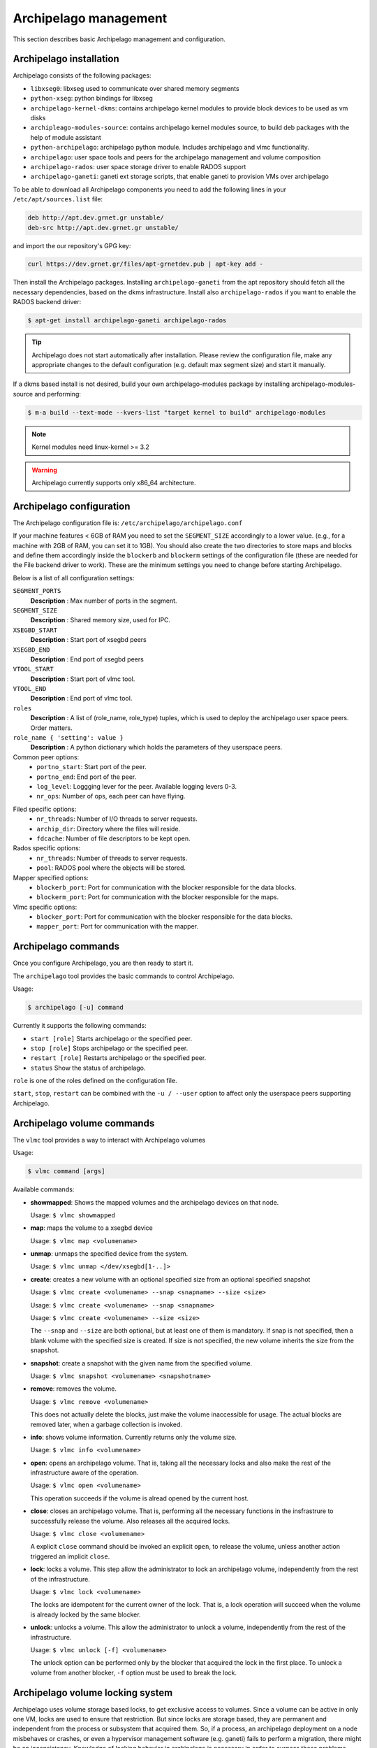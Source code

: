 Archipelago management
======================

This section describes basic Archipelago management and configuration.

Archipelago installation
************************

Archipelago consists of the following packages:

* ``libxseg0``: libxseg used to communicate over shared memory segments
* ``python-xseg``: python bindings for libxseg
* ``archipelago-kernel-dkms``: contains archipelago kernel modules to provide
  block devices to be used as vm disks
* ``archipleago-modules-source``: contains archipelago kernel modules source, to
  build deb packages with the help of module assistant
* ``python-archipelago``: archipelago python module. Includes archipelago and
  vlmc functionality.
* ``archipelago``: user space tools and peers for the archipelago management and
  volume composition
* ``archipelago-rados``: user space storage driver to enable RADOS support
* ``archipelago-ganeti``: ganeti ext storage scripts, that enable ganeti to
  provision VMs over archipelago

To be able to download all Archipelago components you need to add the following
lines in your ``/etc/apt/sources.list`` file:

.. code-block:: console

   deb http://apt.dev.grnet.gr unstable/
   deb-src http://apt.dev.grnet.gr unstable/

and import the our repository's GPG key:

.. code-block:: console

   curl https://dev.grnet.gr/files/apt-grnetdev.pub | apt-key add -

Then install the Archipelago packages. Installing ``archipelago-ganeti`` from
the apt repository should fetch all the necessary dependencies, based on the
dkms infrastructure. Install also ``archipelago-rados`` if you want to enable
the RADOS backend driver:

.. code-block:: console

    $ apt-get install archipelago-ganeti archipelago-rados

.. tip:: Archipelago does not start automatically after installation. Please
         review the configuration file, make any appropriate changes to the
         default configuration (e.g. default max segment size) and start it
         manually.

If a dkms based install is not desired, build your own archipelago-modules
package by installing archipelago-modules-source and performing:

.. code-block:: console

    $ m-a build --text-mode --kvers-list "target kernel to build" archipelago-modules

.. note:: Kernel modules need linux-kernel >= 3.2

.. warning:: Archipelago currently supports only x86_64 architecture.

Archipelago configuration
*************************

The Archipelago configuration file is:
``/etc/archipelago/archipelago.conf``

If your machine features < 6GB of RAM you need to set the ``SEGMENT_SIZE``
accordingly to a lower value. (e.g., for a machine with 2GB of RAM, you can set
it to 1GB). You should also create the two directories to store maps and blocks
and define them accordingly inside the ``blockerb`` and ``blockerm`` settings
of the configuration file (these are needed for the File backend driver to
work). These are the minimum settings you need to change before starting
Archipelago.

Below is a list of all configuration settings:

``SEGMENT_PORTS``
    **Description** : Max number of ports in the segment.

``SEGMENT_SIZE``
    **Description** : Shared memory size, used for IPC.

``XSEGBD_START``
    **Description** : Start port of xsegbd peers

``XSEGBD_END``
    **Description** : End port of xsegbd peers

``VTOOL_START``
    **Description** : Start port of vlmc tool.

``VTOOL_END``
    **Description** : End port of vlmc tool.

``roles``
    **Description** : A list of (role_name, role_type) tuples, which is used to
    deploy the archipelago user space peers. Order matters.

``role_name { 'setting': value }``
    **Description** : A python dictionary which holds the parameters of they
    userspace peers.

Common peer options:
 * ``portno_start``: Start port of the peer.
 * ``portno_end``: End port of the peer.
 * ``log_level``: Loggging lever for the peer. Available logging levers 0-3.
 * ``nr_ops``: Number of ops, each peer can have flying.

.. * ``logfile``:
.. * ``pidfile``:

Filed specific options:
 * ``nr_threads``: Number of I/O threads to server requests.
 * ``archip_dir``: Directory where the files will reside.
 * ``fdcache``: Number of file descriptors to be kept open.

Rados specific options:
 * ``nr_threads``: Number of threads to server requests.
 * ``pool``: RADOS pool where the objects will be stored.

Mapper specified options:
 * ``blockerb_port``: Port for communication with the blocker responsible for
   the data blocks.
 * ``blockerm_port``: Port for communication with the blocker responsible for
   the maps.

Vlmc specific options:
 * ``blocker_port``: Port for communication with the blocker responsible for the
   data blocks.
 * ``mapper_port``: Port for communication with the mapper.

Archipelago commands
********************

Once you configure Archipelago, you are then ready to start it.

The ``archipelago`` tool provides the basic commands to control Archipelago.

Usage:

.. code-block:: console

  $ archipelago [-u] command

Currently it supports the following commands:

* ``start [role]``
  Starts archipelago or the specified peer.
* ``stop [role]``
  Stops archipelago or the specified peer.
* ``restart [role]``
  Restarts archipelago or the specified peer.
* ``status``
  Show the status of archipelago.

``role`` is one of the roles defined on the configuration file.

``start``, ``stop``, ``restart`` can be combined with the ``-u / --user``
option to affect only the userspace peers supporting Archipelago.

Archipelago volume commands
***************************

The ``vlmc`` tool provides a way to interact with Archipelago volumes

Usage:

.. code-block:: console

  $ vlmc command [args]

Available commands:

* **showmapped**: Shows the mapped volumes and the archipelago devices on that
  node.

  Usage: ``$ vlmc showmapped``

* **map**: maps the volume to a xsegbd device

  Usage: ``$ vlmc map <volumename>``

* **unmap**: unmaps the specified device from the system.

  Usage: ``$ vlmc unmap </dev/xsegbd[1-..]>``

* **create**: creates a new volume with an optional specified size from an optional
  specified snapshot

  Usage: ``$ vlmc create <volumename> --snap <snapname> --size <size>``

  Usage: ``$ vlmc create <volumename> --snap <snapname>``

  Usage: ``$ vlmc create <volumename> --size <size>``

  The ``--snap`` and ``--size`` are both optional, but at least one of them is
  mandatory. If snap is not specified, then a blank volume with the specified
  size is created. If size is not specified, the new volume inherits the size
  from the snapshot.

* **snapshot**: create a snapshot with the given name from the specified volume.

  Usage: ``$ vlmc snapshot <volumename> <snapshotname>``

* **remove**: removes the volume.

  Usage: ``$ vlmc remove <volumename>``

  This does not actually delete the blocks, just make the volume inaccessible
  for usage. The actual blocks are removed later, when a garbage collection is
  invoked.

.. * **list**: Provides a list of archipelago volume currently found on storage
..
..   Usage: ``$ vlmc list``

* **info**: shows volume information. Currently returns only the volume size.

  Usage: ``$ vlmc info <volumename>``

* **open**: opens an archipelago volume. That is, taking all the necessary locks
  and also make the rest of the infrastructure aware of the operation.

  Usage: ``$ vlmc open <volumename>``

  This operation succeeds if the volume is alread opened by the current host.

* **close**: closes an archipelago volume. That is, performing all the necessary
  functions in the insfrastrure to successfully release the volume. Also
  releases all the acquired locks.

  Usage: ``$ vlmc close <volumename>``

  A explicit ``close`` command should be invoked an explicit ``open``, to
  release the volume, unless another action triggered an implicit ``close``.

* **lock**: locks a volume. This step allow the administrator to lock an
  archipelago volume, independently from the rest of the infrastructure.

  Usage: ``$ vlmc lock <volumename>``

  The locks are idempotent for the current owner of the lock. That is, a lock
  operation will succeed when the volume is already locked by the same blocker.

* **unlock**: unlocks a volume. This allow the administrator to unlock a volume,
  independently from the rest of the infrastructure.

  Usage: ``$ vlmc unlock [-f] <volumename>``

  The unlock option can be performed only by the blocker that acquired the lock
  in the first place. To unlock a volume from another blocker, ``-f`` option
  must be used to break the lock.

Archipelago volume locking system
*********************************

Archipelago uses volume storage based locks, to get exclusive access to volumes.
Since a volume can be active in only one VM, locks are used to ensure that
restriction. But since locks are storage based, they are permanent and
independent from the process or subsystem that acquired them. So, if a process, 
an archipelago deployment on a node misbehaves or crashes, or even a hypervisor
management software (e.g. ganeti) fails to perform a migration, there might be an
inconsistency. Knowledge of locking behavior in archipelago is necessary in
order to surpass these problems.

#TODO FILL ME

locking is cached on mapper

Persistent locks. held if a process/blocker stops/fails/crashes

lock is acquired with best effort mode:

* reads: try to get it, but do not fail if not able to. just don't cache anything
* writes: try to get it, and wait until the owner free it.
* snapshot/remove/create etc: Try to get it. Fail if not able to.

during migrations: blah blah
